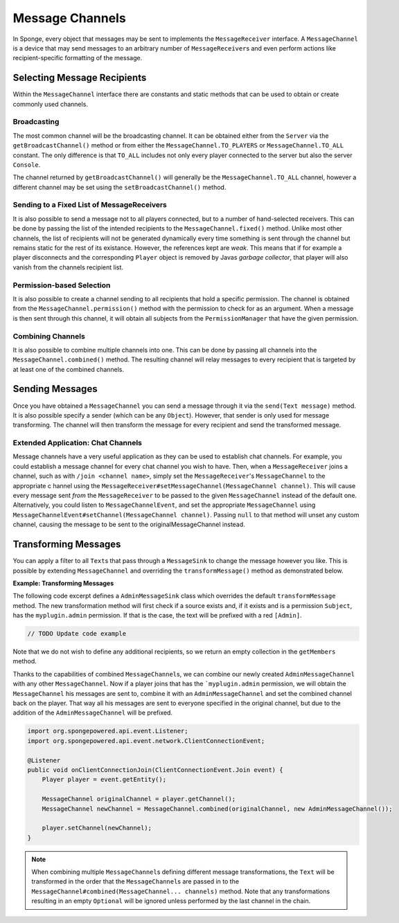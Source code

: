 ================
Message Channels
================

In Sponge, every object that messages may be sent to implements the ``MessageReceiver`` interface. A ``MessageChannel``
is a device that may send messages to an arbitrary number of ``MessageReceiver``\ s and even perform actions like
recipient-specific formatting of the message.

Selecting Message Recipients
============================

Within the ``MessageChannel`` interface there are constants and static methods that can be used to obtain or create
commonly used channels.

Broadcasting
~~~~~~~~~~~~

The most common channel will be the broadcasting channel. It can be obtained either from the ``Server`` via the
``getBroadcastChannel()`` method or from either the ``MessageChannel.TO_PLAYERS`` or ``MessageChannel.TO_ALL`` constant.
The only difference is that ``TO_ALL`` includes not only every player connected to the server but also the server
``Console``.

The channel returned by ``getBroadcastChannel()`` will generally be the ``MessageChannel.TO_ALL`` channel, however a
different channel may be set using the ``setBroadcastChannel()`` method.


Sending to a Fixed List of MessageReceivers
~~~~~~~~~~~~~~~~~~~~~~~~~~~~~~~~~~~~~~~~~~~

It is also possible to send a message not to all players connected, but to a number of hand-selected receivers. This
can be done by passing the list of the intended recipients to the ``MessageChannel.fixed()`` method. Unlike most other
channels, the list of recipients will not be generated dynamically every time something is sent through the channel but
remains static for the rest of its existance. However, the references kept are *weak*. This means that if for example
a player disconnects and the corresponding ``Player`` object is removed by Javas *garbage collector*, that player will
also vanish from the channels recipient list.

Permission-based Selection
~~~~~~~~~~~~~~~~~~~~~~~~~~

It is also possible to create a channel sending to all recipients that hold a specific permission. The channel is
obtained from the ``MessageChannel.permission()`` method with the permission to check for as an argument. When a
message is then sent through this channel, it will obtain all subjects from the ``PermissionManager`` that have the
given permission.

Combining Channels
~~~~~~~~~~~~~~~~~~

It is also possible to combine multiple channels into one. This can be done by passing all channels into the
``MessageChannel.combined()`` method. The resulting channel will relay messages to every recipient that is targeted by
at least one of the combined channels.

Sending Messages
================

Once you have obtained a ``MessageChannel`` you can send a message through it via the ``send(Text message)`` method.
It is also possible specify a sender (which can be any ``Object``). However, that sender is only used for message
transforming. The channel will then transform the message for every recipient and send the transformed message.

Extended Application: Chat Channels
~~~~~~~~~~~~~~~~~~~~~~~~~~~~~~~~~~~

Message channels have a very useful application as they can be used to establish chat channels. For example, you could
establish a message channel for every chat channel you wish to have. Then, when a ``MessageReceiver`` joins a channel,
such as with ``/join <channel name>``, simply set the ``MessageReceiver``'s ``MessageChannel`` to the appropriate c
hannel using the ``MessageReceiver#setMessageChannel(MessageChannel channel)``. This will cause every message sent
*from* the ``MessageReceiver`` to be passed to the given ``MessageChannel`` instead of the default one. Alternatively,
you could listen to ``MessageChannelEvent``, and set the appropriate ``MessageChannel`` using
``MessageChannelEvent#setChannel(MessageChannel channel)``. Passing ``null`` to that method will unset any custom
channel, causing the message to be sent to the originalMessageChannel instead.

Transforming Messages
=====================

You can apply a filter to all ``Text``\ s that pass through a ``MessageSink`` to change the message however you like.
This is possible by extending ``MessageChannel`` and overriding the ``transformMessage()`` method as demonstrated
below.

**Example: Transforming Messages**

The following code excerpt defines a ``AdminMessageSink`` class which overrides the default ``transformMessage`` method.
The new transformation method will first check if a source exists and, if it exists and is a permission ``Subject``,
has the ``myplugin.admin`` permission. If that is the case, the text will be prefixed with a red ``[Admin]``.

.. code-block:: java

    // TODO Update code example


Note that we do not wish to define any additional recipients, so we return an empty collection in the ``getMembers``
method.

Thanks to the capabilities of combined ``MessageChannel``\ s, we can combine our newly created ``AdminMessageChannel``
with any other ``MessageChannel``. Now if a player joins that has the ```myplugin.admin`` permission, we will obtain
the ``MessageChannel`` his messages are sent to, combine it with an ``AdminMessageChannel`` and set the combined
channel back on the player. That way all his messages are sent to everyone specified in the original channel, but
due to the addition of the ``AdminMessageChannel`` will be prefixed.

.. code-block:: java

    import org.spongepowered.api.event.Listener;
    import org.spongepowered.api.event.network.ClientConnectionEvent;

    @Listener
    public void onClientConnectionJoin(ClientConnectionEvent.Join event) {
        Player player = event.getEntity();

        MessageChannel originalChannel = player.getChannel();
        MessageChannel newChannel = MessageChannel.combined(originalChannel, new AdminMessageChannel());

        player.setChannel(newChannel);
    }

.. note::

    When combining multiple ``MessageChannel``\ s defining different message transformations, the ``Text`` will be
    transformed in the order that the ``MessageChannel``\ s are passed in to the
    ``MessageChannel#combined(MessageChannel... channels)`` method. Note that any transformations resulting in an
    empty ``Optional`` will be ignored unless performed by the last channel in the chain.
